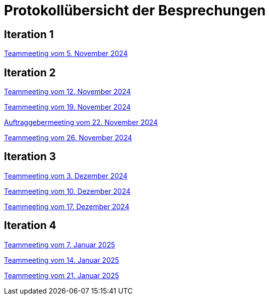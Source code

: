 = Protokollübersicht der Besprechungen
:icons: font
:hide-uri-scheme:


== Iteration 1
// Links zu den Protokollen einfügen

link:Protokolle/Iteration1/Protokoll_05.11.2024.adoc[Teammeeting vom 5. November 2024]





== Iteration 2

link:Protokolle/Iteration2/Protokoll_05.11.2024.adoc[Teammeeting vom 12. November 2024]

link:Protokolle/Iteration2/Protokoll_19.11.2024.adoc[Teammeeting vom 19. November 2024]

link:Protokolle/Iteration2/Protokoll_22.11.2024.adoc[Auftraggebermeeting vom 22. November 2024]

link:Protokolle/Iteration2/Protokoll_26.11.2024.adoc[Teammeeting vom 26. November 2024]




== Iteration 3

link:Protokolle/Iteration3/Protokoll_03.12.2024.adoc[Teammeeting vom 3. Dezember 2024]

link:Protokolle/Iteration3/Protokoll_10.12.2024.adoc[Teammeeting vom 10. Dezember 2024]

link:Protokolle/Iteration3/Protokoll_17.12.2024.adoc[Teammeeting vom 17. Dezember 2024]



== Iteration 4

link:Protokolle/Iteration4/Protokoll_07.01.2025.adoc[Teammeeting vom 7. Januar 2025]

link:Protokolle/Iteration4/Protokoll_14.01.2025.adoc[Teammeeting vom 14. Januar 2025]

link:Protokolle/Iteration4/Protokoll_21.01.2025.adoc[Teammeeting vom 21. Januar 2025]

